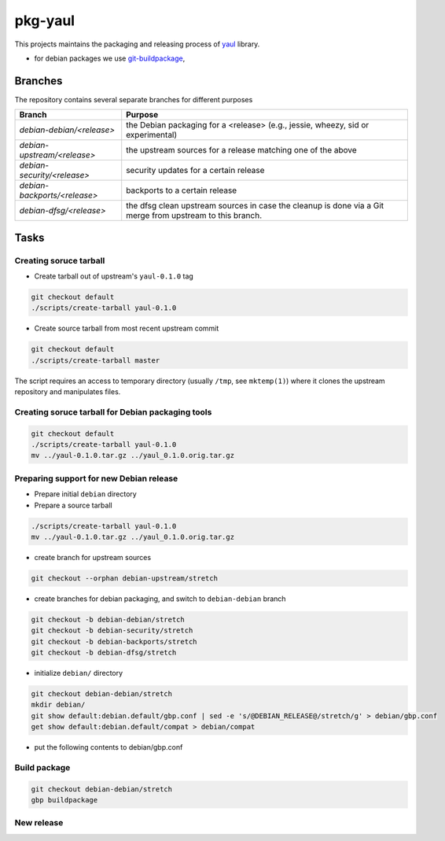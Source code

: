 pkg-yaul
========

This projects maintains the packaging and releasing process of yaul_ library.

- for debian packages we use git-buildpackage_,

Branches
--------

The repository contains several separate branches for different purposes

+---------------------------------+-----------------------------------------------------------------------------------------------------------+
| Branch                          | Purpose                                                                                                   |
+=================================+===========================================================================================================+
| *debian-debian/<release>*       | the Debian packaging for a <release> (e.g., jessie, wheezy, sid or experimental)                          |
+---------------------------------+-----------------------------------------------------------------------------------------------------------+
| *debian-upstream/<release>*     | the upstream sources for a release matching one of the above                                              |
+---------------------------------+-----------------------------------------------------------------------------------------------------------+
| *debian-security/<release>*     | security updates for a certain release                                                                    |
+---------------------------------+-----------------------------------------------------------------------------------------------------------+
| *debian-backports/<release>*    | backports to a certain release                                                                            |
+---------------------------------+-----------------------------------------------------------------------------------------------------------+
| *debian-dfsg/<release>*         | the dfsg clean upstream sources in case the cleanup is done via a Git merge from upstream to this branch. |
+---------------------------------+-----------------------------------------------------------------------------------------------------------+


Tasks
-----

Creating soruce tarball
```````````````````````

- Create tarball out of upstream's ``yaul-0.1.0`` tag

.. code:: shell

    git checkout default
    ./scripts/create-tarball yaul-0.1.0

- Create source tarball from most recent upstream commit

.. code:: shell

    git checkout default
    ./scripts/create-tarball master

The script requires an access to temporary directory (usually ``/tmp``, see
``mktemp(1)``) where it clones the upstream repository and manipulates files.


Creating soruce tarball for Debian packaging tools
``````````````````````````````````````````````````
.. code:: shell

    git checkout default
    ./scripts/create-tarball yaul-0.1.0
    mv ../yaul-0.1.0.tar.gz ../yaul_0.1.0.orig.tar.gz

Preparing support for new Debian release
````````````````````````````````````````

- Prepare initial ``debian`` directory

  .. code::
        git checkout default
        ./scripts/create-debian-release stretch 0.1.0


- Prepare a source tarball

.. code:: shell

    ./scripts/create-tarball yaul-0.1.0
    mv ../yaul-0.1.0.tar.gz ../yaul_0.1.0.orig.tar.gz

- create branch for upstream sources

.. code::

    git checkout --orphan debian-upstream/stretch

- create branches for debian packaging, and switch to ``debian-debian`` branch

.. code::

    git checkout -b debian-debian/stretch
    git checkout -b debian-security/stretch
    git checkout -b debian-backports/stretch
    git checkout -b debian-dfsg/stretch


- initialize ``debian/`` directory

.. code:: shell

    git checkout debian-debian/stretch
    mkdir debian/
    git show default:debian.default/gbp.conf | sed -e 's/@DEBIAN_RELEASE@/stretch/g' > debian/gbp.conf
    get show default:debian.default/compat > debian/compat

.. <!--- dh_make -m -e ptomulik@meil.pw.edu.pl -p yaul_0.1.0 -->

- put the following contents to debian/gbp.conf

.. 


Build package
`````````````

.. code::

    git checkout debian-debian/stretch
    gbp buildpackage

New release
```````````


.. _yaul: https://github.com/ptomulik/yaul
.. _git-buildpackage: https://honk.sigxcpu.org/piki/projects/git-buildpackage/
.. _gbp-manual: http://honk.sigxcpu.org/projects/git-buildpackage/manual-html/gbp.html

.. <!--- vim: set expandtab tabstop=2 shiftwidth=2 syntax=rst: -->
